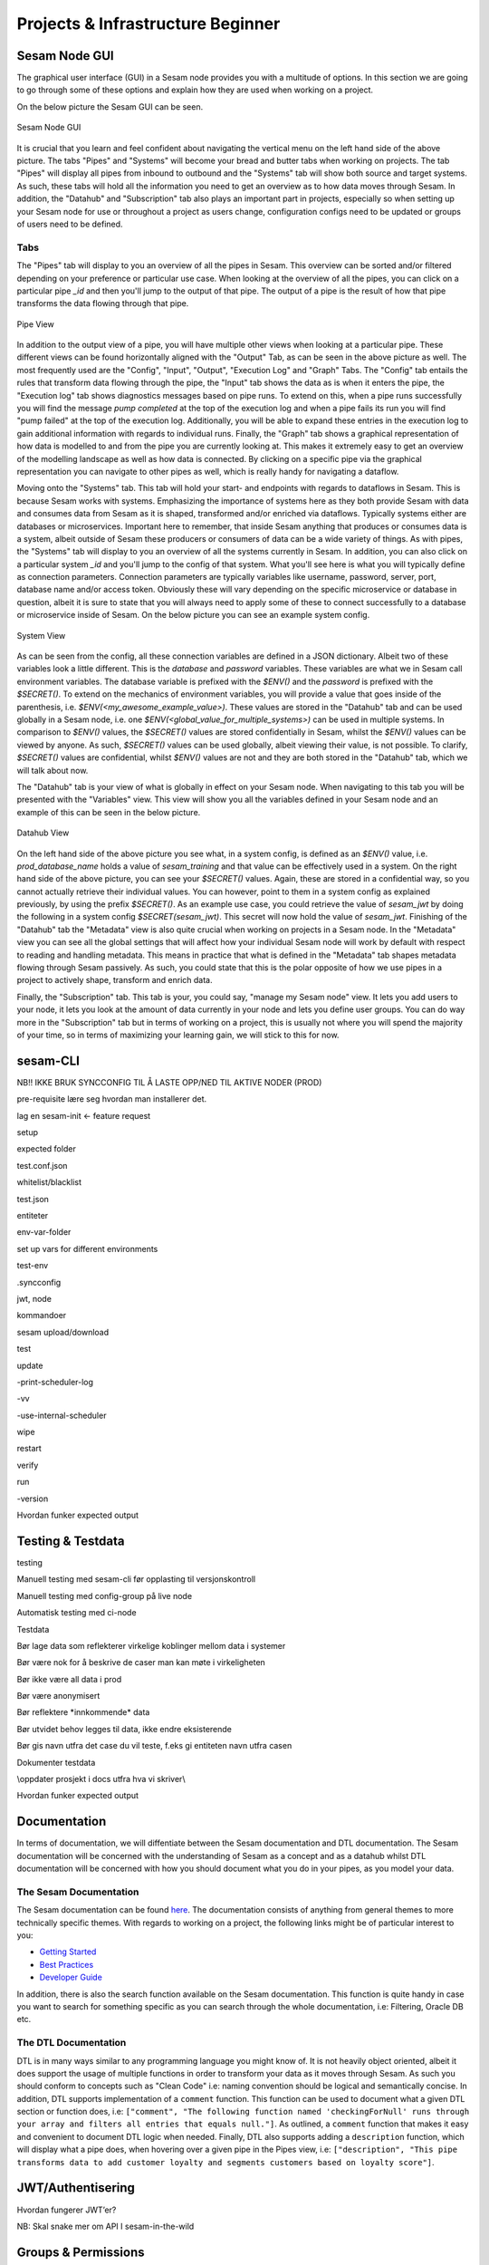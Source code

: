 .. _projects-and-infrastructure-beginner-4-1:

Projects & Infrastructure Beginner
----------------------------------

.. _sesam-node-gui-4-1:

Sesam Node GUI
~~~~~~~~~~~~~~

The graphical user interface (GUI) in a Sesam node provides you with a multitude of options. In this section we are going to go through some of these options and explain how they are used when working on a project.

On the below picture the Sesam GUI can be seen.  

.. _figure-sesamGUI-4-1:
.. figure:: ./media/Sesam_GUI.png
   :align: center

   Sesam Node GUI

It is crucial that you learn and feel confident about navigating the vertical menu on the left hand side of the above picture. The tabs "Pipes" and "Systems" will become your bread and butter tabs when working on projects. The tab "Pipes" will display all pipes from inbound to outbound and the "Systems" tab will show both source and target systems. As such, these tabs will hold all the information you need to get an overview as to how data moves through Sesam. In addition, the "Datahub" and "Subscription" tab also plays an important part in projects, especially so when setting up your Sesam node for use or throughout a project as users change, configuration configs need to be updated or groups of users need to be defined.


Tabs
^^^^

The "Pipes" tab will display to you an overview of all the pipes in Sesam. This overview can be sorted and/or filtered depending on your preference or particular use case. When looking at the overview of all the pipes, you can click on a particular pipe `_id` and then you'll jump to the output of that pipe. The output of a pipe is the result of how that pipe transforms the data flowing through that pipe.

.. _figure-pipejump4-1:
.. figure:: ./media/pipejump.png
   :align: center

   Pipe View

In addition to the output view of a pipe, you will have multiple other views when looking at a particular pipe. These different views can be found horizontally aligned with the "Output" Tab, as can be seen in the above picture as well. The most frequently used are the "Config", "Input", "Output", "Execution Log" and "Graph" Tabs. The "Config" tab entails the rules that transform data flowing through the pipe, the "Input" tab shows the data as is when it enters the pipe, the "Execution log" tab shows diagnostics messages based on pipe runs. To extend on this, when a pipe runs successfully you will find the message *pump completed* at the top of the execution log and when a pipe fails its run you will find "pump failed" at the top of the execution log. Additionally, you will be able to expand these entries in the execution log to gain additional information with regards to individual runs. Finally, the "Graph" tab shows a graphical representation of how data is modelled to and from the pipe you are currently looking at. This makes it extremely easy to get an overview of the modelling landscape as well as how data is connected. By clicking on a specific pipe via the graphical representation you can navigate to other pipes as well, which is really handy for navigating a dataflow. 

Moving onto the "Systems" tab. This tab will hold your start- and endpoints with regards to dataflows in Sesam. This is because Sesam works with systems. Emphasizing the importance of systems here as they both provide Sesam with data and consumes data from Sesam as it is shaped, transformed and/or enriched via dataflows. Typically systems either are databases or microservices. Important here to remember, that inside Sesam anything that produces or consumes data is a system, albeit outside of Sesam these producers or consumers of data can be a wide variety of things. As with pipes, the "Systems" tab will display to you an overview of all the systems currently in Sesam. In addition, you can also click on a particular system `_id` and you'll jump to the config of that system. What you'll see here is what you will typically define as connection parameters. Connection parameters are typically variables like username, password, server, port, database name and/or access token. Obviously these will vary depending on the specific microservice or database in question, albeit it is sure to state that you will always need to apply some of these to connect successfully to a database or microservice inside of Sesam. On the below picture you can see an example system config.

.. _figure-systemconfig4-1:
.. figure:: ./media/systemconfig.png
   :align: center

   System View

As can be seen from the config, all these connection variables are defined in a JSON dictionary. Albeit two of these variables look a little different. This is the `database` and `password` variables. These variables are what we in Sesam call environment variables. The database variable is prefixed with the `$ENV()` and the `password` is prefixed with the `$SECRET()`. To extend on the mechanics of environment variables, you will provide a value that goes inside of the parenthesis, i.e. `$ENV(<my_awesome_example_value>)`. These values are stored in the "Datahub" tab and can be used globally in a Sesam node, i.e. one `$ENV(<global_value_for_multiple_systems>)` can be used in multiple systems. In comparison to `$ENV()` values, the `$SECRET()` values are stored confidentially in Sesam, whilst the `$ENV()` values can be viewed by anyone. As such, `$SECRET()` values can be used globally, albeit viewing their value, is not possible. To clarify, `$SECRET()` values are confidential, whilst `$ENV()` values are not and they are both stored in the "Datahub" tab, which we will talk about now.  

The "Datahub" tab is your view of what is globally in effect on your Sesam node. When navigating to this tab you will be presented with the "Variables" view. This view will show you all the variables defined in your Sesam node and an example of this can be seen in the below picture.

.. _figure-datahubview4-1:
.. figure:: ./media/datahubview.png
   :align: center

   Datahub View

On the left hand side of the above picture you see what, in a system config, is defined as an `$ENV()` value, i.e. `prod_database_name` holds a value of `sesam_training` and that value can be effectively used in a system. On the right hand side of the above picture, you can see your `$SECRET()` values. Again, these are stored in a confidential way, so you cannot actually retrieve their individual values. You can however, point to them in a system config as explained previously, by using the prefix `$SECRET()`. As an example use case, you could retrieve the value of `sesam_jwt` by doing the following in a system config `$SECRET(sesam_jwt)`. This secret will now hold the value of `sesam_jwt`. Finishing of the "Datahub" tab the "Metadata" view is also quite crucial when working on projects in a Sesam node. In the "Metadata" view you can see all the global settings that will affect how your individual Sesam node will work by default with respect to reading and handling metadata. This means in practice that what is defined in the "Metadata" tab shapes metadata flowing through Sesam passively. As such, you could state that this is the polar opposite of how we use pipes in a project to actively shape, transform and enrich data.

Finally, the "Subscription" tab. This tab is your, you could say, "manage my Sesam node" view. It lets you add users to your node, it lets you look at the amount of data currently in your node and lets you define user groups. You can do way more in the "Subscription" tab but in terms of working on a project, this is usually not where you will spend the majority of your time, so in terms of maximizing your learning gain, we will stick to this for now.  


.. seealso::

  Learn Sesam > Architecture & Concepts: :ref:`systems-1-1`
  
  Learn Sesam > Architecture & Concepts: :ref:`pipes-1-1`

  Getting started: :ref:`getting-started-microservices`

  Developer Guide > Service Configuration > Systems: :ref:`microservice_system`

.. _sesam-cli-4-1:

sesam-CLI
~~~~~~~~~

NB!! IKKE BRUK SYNCCONFIG TIL Å LASTE OPP/NED TIL AKTIVE NODER (PROD)

pre-requisite lære seg hvordan man installerer det.

lag en sesam-init <- feature request

setup

expected folder

test.conf.json

whitelist/blacklist

test.json

entiteter

env-var-folder

set up vars for different environments

test-env

.syncconfig

jwt, node

kommandoer

sesam upload/download

test

update

-print-scheduler-log

-vv

-use-internal-scheduler

wipe

restart

verify

run

-version

Hvordan funker expected output

.. seealso::

  TODO

.. _testing-and-testdata-4-1:

Testing & Testdata
~~~~~~~~~~~~~~~~~~

testing

Manuell testing med sesam-cli før opplasting til versjonskontroll

Manuell testing med config-group på live node

Automatisk testing med ci-node

Testdata

Bør lage data som reflekterer virkelige koblinger mellom data i systemer

Bør være nok for å beskrive de caser man kan møte i virkeligheten

Bør ikke være all data i prod

Bør være anonymisert

Bør reflektere \*innkommende\* data

Bør utvidet behov legges til data, ikke endre eksisterende

Bør gis navn utfra det case du vil teste, f.eks gi entiteten navn utfra
casen

Dokumenter testdata

\\\oppdater prosjekt i docs utfra hva vi skriver\\\

Hvordan funker expected output

.. seealso::

  TODO

.. _documentation-4-1:

Documentation
~~~~~~~~~~~~~

In terms of documentation, we will diffentiate between the Sesam documentation and DTL documentation. The Sesam documentation will be concerned with the understanding of Sesam as a concept and as a datahub whilst DTL documentation will be concerned with how you should document what you do in your pipes, as you model your data. 


The Sesam Documentation
^^^^^^^^^^^^^^^^^^^^^^^

The Sesam documentation can be found `here <https://docs.sesam.io/>`_. The documentation consists of anything from general themes to more technically specific themes. With regards to working on a project, the following links might be of particular interest to you:

- `Getting Started <https://docs.sesam.io/getting-started.html>`_
- `Best Practices <https://docs.sesam.io/best-practices.html>`_
- `Developer Guide <https://docs.sesam.io/developer-guide.html>`_

In addition, there is also the search function available on the Sesam documentation. This function is quite handy in case you want to search for something specific as you can search through the whole documentation, i.e: Filtering, Oracle DB etc.


The DTL Documentation
^^^^^^^^^^^^^^^^^^^^^

DTL is in many ways similar to any programming language you might know of. It is not heavily object oriented, albeit it does support the usage of multiple functions in order to transform your data as it moves through Sesam. As such you should conform to concepts such as "Clean Code" i.e: naming convention should be logical and semantically concise. In addition, DTL supports implementation of a ``comment`` function. This function can be used to document what a given DTL section or function does, i.e: ``["comment", "The following function named 'checkingForNull' runs through your array and filters all entries that equals null."]``. As outlined, a ``comment`` function that makes it easy and convenient to document DTL logic when needed. Finally, DTL also supports adding a ``description`` function, which will display what a pipe does, when hovering over a given pipe in the Pipes view, i.e: ``["description", "This pipe transforms data to add customer loyalty and segments customers based on loyalty score"]``.    

.. seealso::

  Sesam Node GUI: :ref:`sesam-node-gui-4-1`

  The Sesam Documentation: :ref:`sesam-master-data-hub`

.. _jwt-authentication-4-1:

JWT/Authentisering
~~~~~~~~~~~~~~~~~~

Hvordan fungerer JWT’er?

NB: Skal snake mer om API I sesam-in-the-wild

.. seealso::

  TODO

.. _groups-and-permissions-4-1:

Groups & Permissions
~~~~~~~~~~~~~~~~~~~~

Hvordan virker det

Får man satt opp tilgangsstyring i Sesam?

.. seealso::

  TODO

.. _tasks-for-projects-infrastructure-beginner-4-1:

Tasks for Projects & Infrastructure: Beginner
~~~~~~~~~~~~~~~~~~~~~~~~~~~~~~~~~~~~~~~~~~~~~
